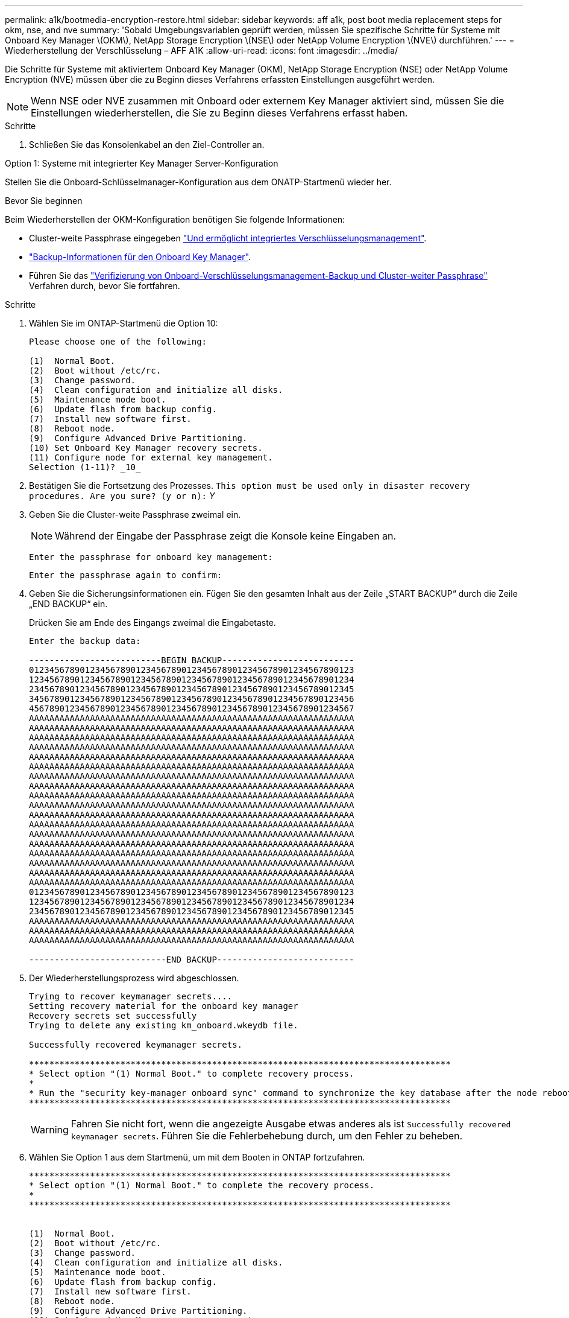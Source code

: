 ---
permalink: a1k/bootmedia-encryption-restore.html 
sidebar: sidebar 
keywords: aff a1k, post boot media replacement steps for okm, nse, and nve 
summary: 'Sobald Umgebungsvariablen geprüft werden, müssen Sie spezifische Schritte für Systeme mit Onboard Key Manager \(OKM\), NetApp Storage Encryption \(NSE\) oder NetApp Volume Encryption \(NVE\) durchführen.' 
---
= Wiederherstellung der Verschlüsselung – AFF A1K
:allow-uri-read: 
:icons: font
:imagesdir: ../media/


[role="lead"]
Die Schritte für Systeme mit aktiviertem Onboard Key Manager (OKM), NetApp Storage Encryption (NSE) oder NetApp Volume Encryption (NVE) müssen über die zu Beginn dieses Verfahrens erfassten Einstellungen ausgeführt werden.


NOTE: Wenn NSE oder NVE zusammen mit Onboard oder externem Key Manager aktiviert sind, müssen Sie die Einstellungen wiederherstellen, die Sie zu Beginn dieses Verfahrens erfasst haben.

.Schritte
. Schließen Sie das Konsolenkabel an den Ziel-Controller an.


[role="tabbed-block"]
====
.Option 1: Systeme mit integrierter Key Manager Server-Konfiguration
--
Stellen Sie die Onboard-Schlüsselmanager-Konfiguration aus dem ONATP-Startmenü wieder her.

.Bevor Sie beginnen
Beim Wiederherstellen der OKM-Konfiguration benötigen Sie folgende Informationen:

* Cluster-weite Passphrase eingegeben https://docs.netapp.com/us-en/ontap/encryption-at-rest/enable-onboard-key-management-96-later-nse-task.html["Und ermöglicht integriertes Verschlüsselungsmanagement"].
* https://docs.netapp.com/us-en/ontap/encryption-at-rest/backup-key-management-information-manual-task.html["Backup-Informationen für den Onboard Key Manager"].
* Führen Sie das https://kb.netapp.com/on-prem/ontap/Ontap_OS/OS-KBs/How_to_verify_onboard_key_management_backup_and_cluster-wide_passphrase["Verifizierung von Onboard-Verschlüsselungsmanagement-Backup und Cluster-weiter Passphrase"] Verfahren durch, bevor Sie fortfahren.


.Schritte
. Wählen Sie im ONTAP-Startmenü die Option 10:
+
[listing]
----

Please choose one of the following:

(1)  Normal Boot.
(2)  Boot without /etc/rc.
(3)  Change password.
(4)  Clean configuration and initialize all disks.
(5)  Maintenance mode boot.
(6)  Update flash from backup config.
(7)  Install new software first.
(8)  Reboot node.
(9)  Configure Advanced Drive Partitioning.
(10) Set Onboard Key Manager recovery secrets.
(11) Configure node for external key management.
Selection (1-11)? _10_

----
. Bestätigen Sie die Fortsetzung des Prozesses.
`This option must be used only in disaster recovery procedures. Are you sure? (y or n):` _Y_
. Geben Sie die Cluster-weite Passphrase zweimal ein.
+

NOTE: Während der Eingabe der Passphrase zeigt die Konsole keine Eingaben an.

+
`Enter the passphrase for onboard key management:`

+
`Enter the passphrase again to confirm:`

. Geben Sie die Sicherungsinformationen ein. Fügen Sie den gesamten Inhalt aus der Zeile „START BACKUP“ durch die Zeile „END BACKUP“ ein.
+
Drücken Sie am Ende des Eingangs zweimal die Eingabetaste.

+
[listing]
----


Enter the backup data:

--------------------------BEGIN BACKUP--------------------------
0123456789012345678901234567890123456789012345678901234567890123
1234567890123456789012345678901234567890123456789012345678901234
2345678901234567890123456789012345678901234567890123456789012345
3456789012345678901234567890123456789012345678901234567890123456
4567890123456789012345678901234567890123456789012345678901234567
AAAAAAAAAAAAAAAAAAAAAAAAAAAAAAAAAAAAAAAAAAAAAAAAAAAAAAAAAAAAAAAA
AAAAAAAAAAAAAAAAAAAAAAAAAAAAAAAAAAAAAAAAAAAAAAAAAAAAAAAAAAAAAAAA
AAAAAAAAAAAAAAAAAAAAAAAAAAAAAAAAAAAAAAAAAAAAAAAAAAAAAAAAAAAAAAAA
AAAAAAAAAAAAAAAAAAAAAAAAAAAAAAAAAAAAAAAAAAAAAAAAAAAAAAAAAAAAAAAA
AAAAAAAAAAAAAAAAAAAAAAAAAAAAAAAAAAAAAAAAAAAAAAAAAAAAAAAAAAAAAAAA
AAAAAAAAAAAAAAAAAAAAAAAAAAAAAAAAAAAAAAAAAAAAAAAAAAAAAAAAAAAAAAAA
AAAAAAAAAAAAAAAAAAAAAAAAAAAAAAAAAAAAAAAAAAAAAAAAAAAAAAAAAAAAAAAA
AAAAAAAAAAAAAAAAAAAAAAAAAAAAAAAAAAAAAAAAAAAAAAAAAAAAAAAAAAAAAAAA
AAAAAAAAAAAAAAAAAAAAAAAAAAAAAAAAAAAAAAAAAAAAAAAAAAAAAAAAAAAAAAAA
AAAAAAAAAAAAAAAAAAAAAAAAAAAAAAAAAAAAAAAAAAAAAAAAAAAAAAAAAAAAAAAA
AAAAAAAAAAAAAAAAAAAAAAAAAAAAAAAAAAAAAAAAAAAAAAAAAAAAAAAAAAAAAAAA
AAAAAAAAAAAAAAAAAAAAAAAAAAAAAAAAAAAAAAAAAAAAAAAAAAAAAAAAAAAAAAAA
AAAAAAAAAAAAAAAAAAAAAAAAAAAAAAAAAAAAAAAAAAAAAAAAAAAAAAAAAAAAAAAA
AAAAAAAAAAAAAAAAAAAAAAAAAAAAAAAAAAAAAAAAAAAAAAAAAAAAAAAAAAAAAAAA
AAAAAAAAAAAAAAAAAAAAAAAAAAAAAAAAAAAAAAAAAAAAAAAAAAAAAAAAAAAAAAAA
AAAAAAAAAAAAAAAAAAAAAAAAAAAAAAAAAAAAAAAAAAAAAAAAAAAAAAAAAAAAAAAA
AAAAAAAAAAAAAAAAAAAAAAAAAAAAAAAAAAAAAAAAAAAAAAAAAAAAAAAAAAAAAAAA
AAAAAAAAAAAAAAAAAAAAAAAAAAAAAAAAAAAAAAAAAAAAAAAAAAAAAAAAAAAAAAAA
0123456789012345678901234567890123456789012345678901234567890123
1234567890123456789012345678901234567890123456789012345678901234
2345678901234567890123456789012345678901234567890123456789012345
AAAAAAAAAAAAAAAAAAAAAAAAAAAAAAAAAAAAAAAAAAAAAAAAAAAAAAAAAAAAAAAA
AAAAAAAAAAAAAAAAAAAAAAAAAAAAAAAAAAAAAAAAAAAAAAAAAAAAAAAAAAAAAAAA
AAAAAAAAAAAAAAAAAAAAAAAAAAAAAAAAAAAAAAAAAAAAAAAAAAAAAAAAAAAAAAAA

---------------------------END BACKUP---------------------------

----
. Der Wiederherstellungsprozess wird abgeschlossen.
+
[listing]
----

Trying to recover keymanager secrets....
Setting recovery material for the onboard key manager
Recovery secrets set successfully
Trying to delete any existing km_onboard.wkeydb file.

Successfully recovered keymanager secrets.

***********************************************************************************
* Select option "(1) Normal Boot." to complete recovery process.
*
* Run the "security key-manager onboard sync" command to synchronize the key database after the node reboots.
***********************************************************************************

----
+

WARNING: Fahren Sie nicht fort, wenn die angezeigte Ausgabe etwas anderes als ist `Successfully recovered keymanager secrets`. Führen Sie die Fehlerbehebung durch, um den Fehler zu beheben.

. Wählen Sie Option 1 aus dem Startmenü, um mit dem Booten in ONTAP fortzufahren.
+
[listing]
----

***********************************************************************************
* Select option "(1) Normal Boot." to complete the recovery process.
*
***********************************************************************************


(1)  Normal Boot.
(2)  Boot without /etc/rc.
(3)  Change password.
(4)  Clean configuration and initialize all disks.
(5)  Maintenance mode boot.
(6)  Update flash from backup config.
(7)  Install new software first.
(8)  Reboot node.
(9)  Configure Advanced Drive Partitioning.
(10) Set Onboard Key Manager recovery secrets.
(11) Configure node for external key management.
Selection (1-11)? 1

----
. Vergewissern Sie sich, dass die Konsole des Controllers angezeigt wird `Waiting for giveback...(Press Ctrl-C to abort wait)`
. Geben Sie vom Partner-Knoten aus die Information zum Partner-Controller ein: _Storage Failover Giveback -fromnode local -only-cfo-Aggregate true_
. Führen Sie nach dem Start nur mit dem CFO-Aggregat den Befehl _Security Key-Manager onboard sync​​​​​​​_ aus:
. Geben Sie die Cluster-weite Passphrase für Onboard Key Manager ein:
+
[listing]
----

Enter the cluster-wide passphrase for the Onboard Key Manager:

All offline encrypted volumes will be brought online and the corresponding volume encryption keys (VEKs) will be restored automatically within 10 minutes. If any offline encrypted volumes are not brought online automatically, they can be brought online manually using the "volume online -vserver <vserver> -volume <volume_name>" command.

----
. Stellen Sie sicher, dass alle Schlüssel synchronisiert sind: _Security key-Manager key query -restored false_
+
`There are no entries matching your query.`

+

NOTE: Beim Filtern nach FALSE im wiederhergestellten Parameter sollten keine Ergebnisse angezeigt werden.

. GiveBack des Knotens vom Partner: _Storage Failover Giveback -fromnode local_


--
.Option 2: Systeme mit externer Schlüsselmanager-Server-Konfiguration
--
Stellen Sie die externe Schlüsselmanager-Konfiguration aus dem ONATP-Startmenü wieder her.

.Bevor Sie beginnen
Sie benötigen die folgenden Informationen für die Wiederherstellung der Konfiguration des externen Schlüsselmanagers (EKM):

* Sie benötigen eine Kopie der Datei /cfcard/kmip/servers.cfg von einem anderen Clusterknoten oder die folgenden Informationen:
* Die Adresse des KMIP-Servers.
* Der KMIP-Port.
* Eine Kopie der Datei /cfcard/kmip/certs/Client.crt von einem anderen Clusterknoten oder dem Clientzertifikat.
* Eine Kopie der Datei /cfcard/kmip/certs/client.key von einem anderen Clusterknoten oder dem Client-Schlüssel.
* Eine Kopie der Datei /cfcard/kmip/certs/CA.pem von einem anderen Clusterknoten oder der KMIP-Server-CA(s).


.Schritte
. Wählen Sie Option 11 aus dem ONTAP-Startmenü.
+
[listing]
----

(1)  Normal Boot.
(2)  Boot without /etc/rc.
(3)  Change password.
(4)  Clean configuration and initialize all disks.
(5)  Maintenance mode boot.
(6)  Update flash from backup config.
(7)  Install new software first.
(8)  Reboot node.
(9)  Configure Advanced Drive Partitioning.
(10) Set Onboard Key Manager recovery secrets.
(11) Configure node for external key management.
Selection (1-11)? 11

----
. Wenn Sie dazu aufgefordert werden, bestätigen Sie, dass Sie die erforderlichen Informationen gesammelt haben:
+
.. `Do you have a copy of the /cfcard/kmip/certs/client.crt file? {y/n}` _Y_
.. `Do you have a copy of the /cfcard/kmip/certs/client.key file? {y/n}` _Y_
.. `Do you have a copy of the /cfcard/kmip/certs/CA.pem file? {y/n}` _Y_
.. `Do you have a copy of the /cfcard/kmip/servers.cfg file? {y/n}` _Y_
+
Stattdessen können Sie auch folgende Eingabeaufforderungen ausführen:

.. `Do you have a copy of the /cfcard/kmip/servers.cfg file? {y/n}` _N_
+
... `Do you know the KMIP server address? {y/n}` _Y_
... `Do you know the KMIP Port? {y/n}` _Y_




. Geben Sie die Informationen für die folgenden Eingabeaufforderungen an:
+
.. `Enter the client certificate (client.crt) file contents:`
.. `Enter the client key (client.key) file contents:`
.. `Enter the KMIP server CA(s) (CA.pem) file contents:`
.. `Enter the server configuration (servers.cfg) file contents:`
+
[listing]
----

Example

Enter the client certificate (client.crt) file contents:
-----BEGIN CERTIFICATE-----
MIIDvjCCAqagAwIBAgICN3gwDQYJKoZIhvcNAQELBQAwgY8xCzAJBgNVBAYTAlVT
MRMwEQYDVQQIEwpDYWxpZm9ybmlhMQwwCgYDVQQHEwNTVkwxDzANBgNVBAoTBk5l
MSUbQusvzAFs8G3P54GG32iIRvaCFnj2gQpCxciLJ0qB2foiBGx5XVQ/Mtk+rlap
Pk4ECW/wqSOUXDYtJs1+RB+w0+SHx8mzxpbz3mXF/X/1PC3YOzVNCq5eieek62si
Fp8=
-----END CERTIFICATE-----

Enter the client key (client.key) file contents:
-----BEGIN RSA PRIVATE KEY-----
MIIEpQIBAAKCAQEAoU1eajEG6QC2h2Zih0jEaGVtQUexNeoCFwKPoMSePmjDNtrU
MSB1SlX3VgCuElHk57XPdq6xSbYlbkIb4bAgLztHEmUDOkGmXYAkblQ=
-----END RSA PRIVATE KEY-----

Enter the KMIP server CA(s) (CA.pem) file contents:
-----BEGIN CERTIFICATE-----
MIIEizCCA3OgAwIBAgIBADANBgkqhkiG9w0BAQsFADCBjzELMAkGA1UEBhMCVVMx
7yaumMQETNrpMfP+nQMd34y4AmseWYGM6qG0z37BRnYU0Wf2qDL61cQ3/jkm7Y94
EQBKG1NY8dVyjphmYZv+
-----END CERTIFICATE-----

Enter the IP address for the KMIP server: 10.10.10.10
Enter the port for the KMIP server [5696]:

System is ready to utilize external key manager(s).
Trying to recover keys from key servers....
kmip_init: configuring ports
Running command '/sbin/ifconfig e0M'
..
..
kmip_init: cmd: ReleaseExtraBSDPort e0M
​​​​​​
----


. Der Wiederherstellungsprozess wird abgeschlossen:
+
[listing]
----


System is ready to utilize external key manager(s).
Trying to recover keys from key servers....
[Aug 29 21:06:28]: 0x808806100: 0: DEBUG: kmip2::main: [initOpenssl]:460: Performing initialization of OpenSSL
Successfully recovered keymanager secrets.

----
. Wählen Sie Option 1 aus dem Startmenü, um mit dem Booten in ONTAP fortzufahren.
+
[listing]
----

***********************************************************************************
* Select option "(1) Normal Boot." to complete the recovery process.
*
***********************************************************************************


(1)  Normal Boot.
(2)  Boot without /etc/rc.
(3)  Change password.
(4)  Clean configuration and initialize all disks.
(5)  Maintenance mode boot.
(6)  Update flash from backup config.
(7)  Install new software first.
(8)  Reboot node.
(9)  Configure Advanced Drive Partitioning.
(10) Set Onboard Key Manager recovery secrets.
(11) Configure node for external key management.
Selection (1-11)? 1

----


--
====


== Schließen Sie den Austausch des Startmediums ab

Schließen Sie den Vorgang zum Austauschen von Startmedien nach dem normalen Booten ab, indem Sie die abschließenden Überprüfungen durchführen und den Speicher zurückstellen.

. Überprüfen Sie die Konsolenausgabe:
+
[cols="1,3"]
|===
| Wenn die Konsole angezeigt wird... | Dann... 


 a| 
Die Eingabeaufforderung für die Anmeldung
 a| 
Fahren Sie mit Schritt 6 fort.



 a| 
Warten auf Giveback...
 a| 
.. Melden Sie sich beim Partner-Controller an.
.. Mit dem Befehl _Storage Failover show_ überprüfen Sie, ob der Ziel-Controller für die Rückgabe bereit ist.


|===
. Verschieben Sie das Konsolenkabel zum Partner-Controller und geben Sie den Ziel-Controller-Storage mit dem Befehl _Storage Failover Giveback -fromnode local -only-cfo-aggregates true_ zurück.
+
** Wenn der Befehl aufgrund eines ausgefallenen Laufwerks ausfällt, setzen Sie die ausgefallene Festplatte physisch aus, lassen Sie sie aber in den Steckplatz, bis ein Austausch erfolgt.
** Wenn der Befehl fehlschlägt, weil der Partner „nicht bereit“ ist, warten Sie 5 Minuten, bis das HA-Subsystem mit den Partnern synchronisiert wird.
** Wenn der Befehl aufgrund eines NDMP-, SnapMirror- oder SnapVault-Prozesses ausfällt, deaktivieren Sie den Prozess. Weitere Informationen finden Sie im entsprechenden Documentation Center.


. Warten Sie 3 Minuten, und überprüfen Sie den Failover-Status mit dem Befehl _Storage Failover show_.
. Geben Sie an der Eingabeaufforderung clustershell den Befehl _Network Interface show -is-Home false_ ein, um die logischen Schnittstellen aufzulisten, die sich nicht auf ihrem Home-Controller und Port befinden.
+
Wenn Schnittstellen als aufgeführt sind `false`, stellen Sie diese Schnittstellen mit dem Befehl _net int revert -vserver Cluster -LIF _nodename_ zurück auf ihren Home-Port.

. Verschieben Sie das Konsolenkabel zum Ziel-Controller und führen Sie den Befehl _Version -V_ aus, um die ONTAP-Versionen zu überprüfen.
. Verwenden Sie die `storage encryption disk show` , um die Ausgabe zu überprüfen.
. Verwenden Sie den Befehl _Security key-Manager key query_, um die Schlüssel-IDs der Authentifizierungsschlüssel anzuzeigen, die auf den Schlüsselverwaltungs-Servern gespeichert sind.
+
** Wenn der `Restored` Spalte = `yes/true`, Sie sind fertig und können den Austauschprozess abschließen.
** Wenn `Key Manager type` = `external` und die `Restored` Spalte = nichts anderes als `yes/true`, verwenden Sie den Befehl _Security key-Manager external restore_, um die Schlüssel-IDs der Authentifizierungsschlüssel wiederherzustellen.
+

NOTE: Falls der Befehl fehlschlägt, wenden Sie sich an den Kundendienst.

** Wenn `Key Manager type` = `onboard` und die `Restored` Spalte = eine andere als `yes/true`sind, verwenden Sie den Befehl _Security Key-Manager Onboard Sync_, um die fehlenden Onboard-Schlüssel auf dem reparierten Knoten zu synchronisieren.
+
Überprüfen Sie mit dem Befehl _Security key-Manager key query_, ob die `Restored` Spalte für alle Authentifizierungsschlüssel = `yes/true` ist.



. Schließen Sie das Konsolenkabel an den Partner Controller an.
. Geben Sie den Controller mithilfe des zurück `storage failover giveback -fromnode local` Befehl.
. Stellen Sie das automatische Giveback wieder her, wenn Sie es mithilfe des Befehls _Storage Failover modify -Node local -Auto-Giveback true_ deaktiviert haben.
. Wenn AutoSupport aktiviert ist, stellen Sie die automatische Fallerstellung mithilfe des Befehls _System Node AutoSupport Invoke -Node * -type all -message MAINT=END_ wieder her.

